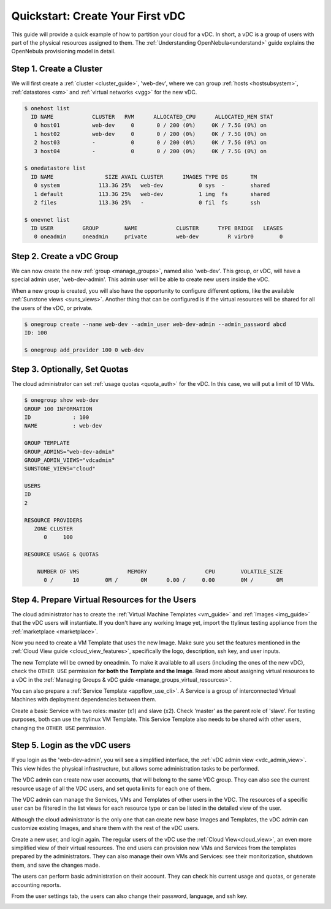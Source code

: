 .. _qs_vdc:

===================================================
Quickstart: Create Your First vDC
===================================================

This guide will provide a quick example of how to partition your cloud for a vDC. In short, a vDC is a group of users with part of the physical resources assigned to them. The :ref:`Understanding OpenNebula<understand>` guide explains the OpenNebula provisioning model in detail.


Step 1. Create a Cluster
================================================================================

We will first create a :ref:`cluster <cluster_guide>`, 'web-dev', where we can group :ref:`hosts <hostsubsystem>`, :ref:`datastores <sm>` and :ref:`virtual networks <vgg>` for the new vDC.

.. code::

    $ onehost list
      ID NAME            CLUSTER   RVM      ALLOCATED_CPU      ALLOCATED_MEM STAT  
       0 host01          web-dev     0       0 / 200 (0%)     0K / 7.5G (0%) on    
       1 host02          web-dev     0       0 / 200 (0%)     0K / 7.5G (0%) on    
       2 host03          -           0       0 / 200 (0%)     0K / 7.5G (0%) on    
       3 host04          -           0       0 / 200 (0%)     0K / 7.5G (0%) on    
    
    $ onedatastore list
      ID NAME                SIZE AVAIL CLUSTER      IMAGES TYPE DS       TM      
       0 system            113.3G 25%   web-dev           0 sys  -        shared
       1 default           113.3G 25%   web-dev           1 img  fs       shared
       2 files             113.3G 25%   -                 0 fil  fs       ssh
    
    $ onevnet list
      ID USER         GROUP        NAME            CLUSTER      TYPE BRIDGE   LEASES
       0 oneadmin     oneadmin     private         web-dev         R virbr0        0

|qs_vdc1|

Step 2. Create a vDC Group
================================================================================

We can now create the new :ref:`group <manage_groups>`, named also 'web-dev'. This group, or vDC, will have a special admin user, 'web-dev-admin'. This admin user will be able to create new users inside the vDC.

When a new group is created, you will also have the opportunity to configure different options, like the available :ref:`Sunstone views <suns_views>`. Another thing that can be configured is if the virtual resources will be shared for all the users of the vDC, or private.

.. code::

    $ onegroup create --name web-dev --admin_user web-dev-admin --admin_password abcd
    ID: 100

    $ onegroup add_provider 100 0 web-dev

|qs_vdc2|

|qs_vdc3|

Step 3. Optionally, Set Quotas
================================================================================

The cloud administrator can set :ref:`usage quotas <quota_auth>` for the vDC. In this case, we will put a limit of 10 VMs.

.. code::

    $ onegroup show web-dev
    GROUP 100 INFORMATION                                                           
    ID             : 100                 
    NAME           : web-dev             

    GROUP TEMPLATE                                                                  
    GROUP_ADMINS="web-dev-admin"
    GROUP_ADMIN_VIEWS="vdcadmin"
    SUNSTONE_VIEWS="cloud"

    USERS                                                                           
    ID             
    2              

    RESOURCE PROVIDERS                                                              
       ZONE CLUSTER
          0     100
    
    RESOURCE USAGE & QUOTAS                                                         

        NUMBER OF VMS               MEMORY                  CPU        VOLATILE_SIZE
          0 /      10        0M /       0M      0.00 /     0.00        0M /       0M

|qs_vdc4|

Step 4. Prepare Virtual Resources for the Users
================================================================================

The cloud administrator has to create the :ref:`Virtual Machine Templates <vm_guide>` and :ref:`Images <img_guide>` that the vDC users will instantiate. If you don't have any working Image yet, import the ttylinux testing appliance from the :ref:`marketplace <marketplace>`.

|qs_vdc8|

Now you need to create a VM Template that uses the new Image. Make sure you set the features mentioned in the :ref:`Cloud View guide <cloud_view_features>`, specifically the logo, description, ssh key, and user inputs.

The new Template will be owned by oneadmin. To make it available to all users (including the ones of the new vDC), check the ``OTHER USE`` permission **for both the Template and the Image**. Read more about assigning virtual resources to a vDC in the :ref:`Managing Groups & vDC guide <manage_groups_virtual_resources>`.

|qs_vdc9|

You can also prepare a :ref:`Service Template <appflow_use_cli>`. A Service is a group of interconnected Virtual Machines with deployment dependencies between them.

Create a basic Service with two roles: master (x1) and slave (x2). Check 'master' as the parent role of 'slave'. For testing purposes, both can use the ttylinux VM Template. This Service Template also needs to be shared with other users, changing the ``OTHER USE`` permission.

|qs_vdc11|

Step 5. Login as the vDC users
================================================================================

If you login as the 'web-dev-admin', you will see a simplified interface, the :ref:`vDC admin view <vdc_admin_view>`. This view hides the physical infrastructure, but allows some administration tasks to be performed.

The VDC admin can create new user accounts, that will belong to the same VDC group. They can also see the current resource usage of all the VDC users, and set quota limits for each one of them.

|vdcadmin_create_user|

The VDC admin can manage the Services, VMs and Templates of other users in the VDC. The resources of a specific user can be filtered in the list views for each resource type or can be listed in the detailed view of the user.

|vdcadmin_user_info|

Although the cloud administrator is the only one that can create new base Images and Templates, the vDC admin can customize existing Images, and share them with the rest of the vDC users.

|vdcadmin_save_vm|

Create a new user, and login again. The regular users of the vDC use the :ref:`Cloud View<cloud_view>`, an even more simplified view of their virtual resources. The end users can provision new VMs and Services from the templates prepared by the administrators. They can also manage their own VMs and Services: see their monitorization, shutdown them, and save the changes made.

|cloud_service_info|

|cloud_vm_info|

The users can perform basic administration on their account. They can check his current usage and quotas, or generate accounting reports.

|cloud_user_acct|

From the user settings tab, the users can also change their password, language, and ssh key.

|cloud_user_settings|


.. |qs_vdc1| image:: /images/qs_vdc1.png
   :width: 100 %
.. |qs_vdc2| image:: /images/qs_vdc2.png
   :width: 100 %
.. |qs_vdc3| image:: /images/qs_vdc3.png
   :width: 100 %
.. |qs_vdc4| image:: /images/qs_vdc4.png
   :width: 100 %
.. |qs_vdc5| image:: /images/qs_vdc5.png
   :width: 100 %
.. |qs_vdc8| image:: /images/qs_vdc8.png
   :width: 100 %
.. |qs_vdc9| image:: /images/qs_vdc9.png
   :width: 100 %
.. |qs_vdc10| image:: /images/qs_vdc10.png
   :width: 100 %
.. |qs_vdc11| image:: /images/qs_vdc11.png
   :width: 100 %
.. |vdcadmin_create_user| image:: /images/vdcadmin_create_user.png
.. |vdcadmin_user_info| image:: /images/vdcadmin_user_info.png
.. |vdcadmin_save_vm| image:: /images/vdcadmin_save_vm.png
.. |cloud_service_info| image:: /images/cloud_service_info.png
.. |cloud_vm_info| image:: /images/cloud_vm_info.png
.. |cloud_user_acct| image:: /images/cloud_user_acct.png
.. |cloud_user_settings| image:: /images/cloud_user_settings.png